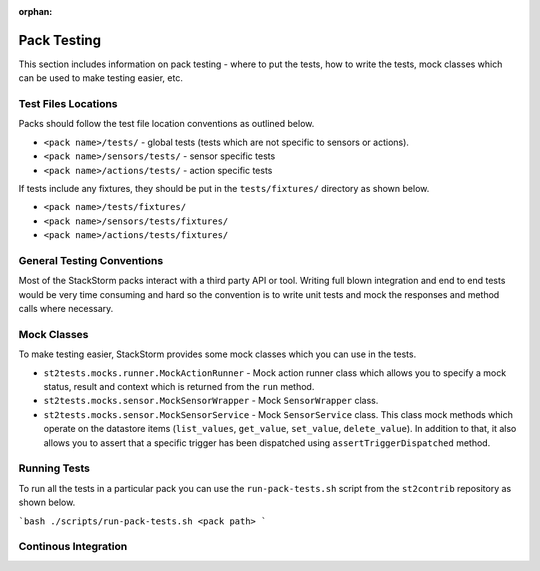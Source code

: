:orphan:

Pack Testing
============

This section includes information on pack testing - where to put the tests,
how to write the tests, mock classes which can be used to make testing
easier, etc.

Test Files Locations
-------------------

Packs should follow the test file location conventions as outlined below.

* ``<pack name>/tests/`` - global tests (tests which are not specific to sensors
  or actions).
* ``<pack name>/sensors/tests/`` - sensor specific tests
* ``<pack name>/actions/tests/`` - action specific tests

If tests include any fixtures, they should be put in the ``tests/fixtures/``
directory as shown below.

* ``<pack name>/tests/fixtures/``
* ``<pack name>/sensors/tests/fixtures/``
* ``<pack name>/actions/tests/fixtures/``

General Testing Conventions
---------------------------

Most of the StackStorm packs interact with a third party API or tool. Writing
full blown integration and end to end tests would be very time consuming and
hard so the convention is to write unit tests and mock the responses and method
calls where necessary.

Mock Classes
------------

To make testing easier, StackStorm provides some mock classes which you can use
in the tests.

* ``st2tests.mocks.runner.MockActionRunner`` - Mock action runner class which
  allows you to specify a mock status, result and context which is returned
  from the ``run`` method.
* ``st2tests.mocks.sensor.MockSensorWrapper`` - Mock ``SensorWrapper`` class.
* ``st2tests.mocks.sensor.MockSensorService`` - Mock ``SensorService`` class.
  This class mock methods which operate on the datastore items (``list_values``,
  ``get_value``, ``set_value``, ``delete_value``). In addition to that, it also
  allows you to assert that a specific trigger has been dispatched using
  ``assertTriggerDispatched`` method.

Running Tests
-------------

To run all the tests in a particular pack you can use the ``run-pack-tests.sh``
script from the ``st2contrib`` repository as shown below.

```bash
./scripts/run-pack-tests.sh <pack path>
```

Continous Integration
---------------------
